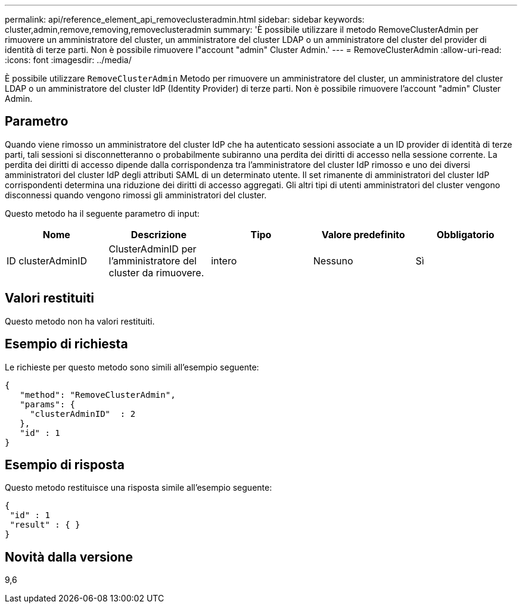 ---
permalink: api/reference_element_api_removeclusteradmin.html 
sidebar: sidebar 
keywords: cluster,admin,remove,removing,removeclusteradmin 
summary: 'È possibile utilizzare il metodo RemoveClusterAdmin per rimuovere un amministratore del cluster, un amministratore del cluster LDAP o un amministratore del cluster del provider di identità di terze parti. Non è possibile rimuovere l"account "admin" Cluster Admin.' 
---
= RemoveClusterAdmin
:allow-uri-read: 
:icons: font
:imagesdir: ../media/


[role="lead"]
È possibile utilizzare `RemoveClusterAdmin` Metodo per rimuovere un amministratore del cluster, un amministratore del cluster LDAP o un amministratore del cluster IdP (Identity Provider) di terze parti. Non è possibile rimuovere l'account "admin" Cluster Admin.



== Parametro

Quando viene rimosso un amministratore del cluster IdP che ha autenticato sessioni associate a un ID provider di identità di terze parti, tali sessioni si disconnetteranno o probabilmente subiranno una perdita dei diritti di accesso nella sessione corrente. La perdita dei diritti di accesso dipende dalla corrispondenza tra l'amministratore del cluster IdP rimosso e uno dei diversi amministratori del cluster IdP degli attributi SAML di un determinato utente. Il set rimanente di amministratori del cluster IdP corrispondenti determina una riduzione dei diritti di accesso aggregati. Gli altri tipi di utenti amministratori del cluster vengono disconnessi quando vengono rimossi gli amministratori del cluster.

Questo metodo ha il seguente parametro di input:

|===
| Nome | Descrizione | Tipo | Valore predefinito | Obbligatorio 


 a| 
ID clusterAdminID
 a| 
ClusterAdminID per l'amministratore del cluster da rimuovere.
 a| 
intero
 a| 
Nessuno
 a| 
Sì

|===


== Valori restituiti

Questo metodo non ha valori restituiti.



== Esempio di richiesta

Le richieste per questo metodo sono simili all'esempio seguente:

[listing]
----
{
   "method": "RemoveClusterAdmin",
   "params": {
     "clusterAdminID"  : 2
   },
   "id" : 1
}
----


== Esempio di risposta

Questo metodo restituisce una risposta simile all'esempio seguente:

[listing]
----
{
 "id" : 1
 "result" : { }
}
----


== Novità dalla versione

9,6
